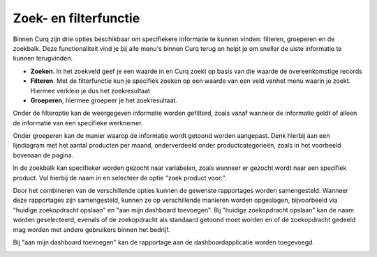 Zoek- en filterfunctie
====================================================================

Binnen Curq zijn drie opties beschikbaar om specifiekere informatie te kunnen vinden: filteren, groeperen en de zoekbalk. Deze functionaliteit vind je bij alle menu's binnen Curq terug en helpt je om sneller de uiste informatie te kunnen terugvinden.

* **Zoeken**. In het zoekveld geef je een waarde in en Curq zoekt op basis van die waarde de overeenkomstige records

* **Filteren**. Met de filterfunctie kun je specifiek zoeken op een waarde van een veld vanhet menu waarin je zoekt. Hiermee verklein je dus het zoekresultaat

* **Groeperen**, hiermee groepeer je het zoekresultaat.

.. image:: zoeken-filtreren/zoeken-filtreren001.png

Onder de filteroptie kan de weergegeven informatie worden gefilterd, zoals vanaf wanneer de informatie geldt of alleen de informatie van een specifieke werknemer.

.. image:: zoeken-filtreren/zoeken-filtreren002.png

Onder groeperen kan de manier waarop de informatie wordt getoond worden aangepast. Denk hierbij aan een lijndiagram met het aantal producten per maand, onderverdeeld onder productcategorieën, zoals in het voorbeeld bovenaan de pagina.

.. image:: zoeken-filtreren/zoeken-filtreren003.png

In de zoekbalk kan specifieker worden gezocht naar variabelen, zoals wanneer er gezocht wordt naar een specifiek product. Vul hierbij de naam in en selecteer de optie "zoek product voor:".

.. image:: zoeken-filtreren/zoeken-filtreren004.png

Door het combineren van de verschillende opties kunnen de gewenste rapportages worden samengesteld. Wanneer deze rapportages zijn samengesteld, kunnen ze op verschillende manieren worden opgeslagen, bijvoorbeeld via "huidige zoekopdracht opslaan" en "aan mijn dashboard toevoegen".
Bij "huidige zoekopdracht opslaan" kan de naam worden geselecteerd, evenals of de zoekopdracht als standaard getoond moet worden en of de zoekopdracht gedeeld mag worden met andere gebruikers binnen het bedrijf.

.. image:: zoeken-filtreren/zoeken-filtreren005.png

Bij "aan mijn dashboard toevoegen" kan de rapportage aan de dashboardapplicatie worden toegevoegd.

.. image:: zoeken-filtreren/zoeken-filtreren006.png
